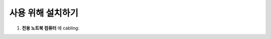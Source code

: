 사용 위해 설치하기
=============

#. **전용 노트북 컴퓨터** 에 cabling:
    .. image:: images/0010_notebook.png
        :align: center

    